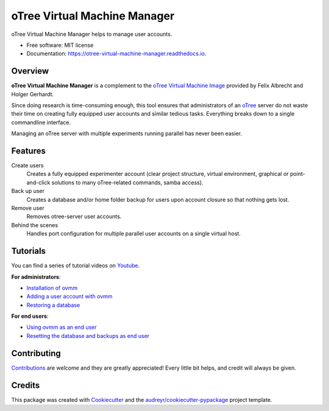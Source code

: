 =============================
oTree Virtual Machine Manager
=============================


.. image:: https://img.shields.io/pypi/v/ovmm.svg
    :target: https://pypi.python.org/pypi/ovmm

.. image:: https://travis-ci.org/tobiasraabe/otree_virtual_machine_manager.svg?branch=master
    :target: https://travis-ci.org/tobiasraabe/otree_virtual_machine_manager

.. image:: https://readthedocs.org/projects/otree-virtual-machine-manager/badge/?version=latest
    :target: https://otree-virtual-machine-manager.readthedocs.io/en/latest/?badge=latest
    :alt: Documentation Status

.. image:: https://pyup.io/repos/github/tobiasraabe/otree_virtual_machine_manager/shield.svg
    :target: https://pyup.io/repos/github/tobiasraabe/otree_virtual_machine_manager/
    :alt: Updates


oTree Virtual Machine Manager helps to manage user accounts.


* Free software: MIT license
* Documentation: https://otree-virtual-machine-manager.readthedocs.io.


Overview
--------

**oTree Virtual Machine Manager** is a complement to the
`oTree Virtual Machine Image`_ provided by Felix Albrecht and
Holger Gerhardt.

.. _oTree Virtual Machine Image: https://uni-bonn.sciebo.de/index.php/s/0W9NFn2WfFSidx6

Since doing research is time-consuming enough, this tool ensures that
administrators of an `oTree`_ server do not waste their time on creating fully
equipped user accounts and similar tedious tasks. Everything breaks down to
a single commandline interface.

.. _oTree: http://www.otree.org

Managing an oTree server with multiple experiments running parallel has never
been easier.


Features
--------

Create users
    Creates a fully equipped experimenter account (clear project structure,
    virtual environment, graphical or point-and-click solutions to many
    oTree-related commands, samba access).
Back up user
    Creates a database and/or home folder backup for users upon account
    closure so that nothing gets lost.
Remove user
    Removes otree-server user accounts.
Behind the scenes
    Handles port configuration for multiple parallel user accounts on a
    single virtual host.


Tutorials
---------

You can find a series of tutorial videos on `Youtube`_.

.. _Youtube: https://www.youtube.com/playlist?list=PLLsWdtzzDdAS3c7mQi6DmlPTV4Kiw-sqB

**For administrators**:

- `Installation of ovmm`_
- `Adding a user account with ovmm`_
- `Restoring a database`_

.. _Installation of ovmm: https://youtu.be/CVh-BO2u-ak?list=PLLsWdtzzDdAS3c7mQi6DmlPTV4Kiw-sqB
.. _Adding a user account with ovmm: https://youtu.be/9hC9an9jtYc?list=PLLsWdtzzDdAS3c7mQi6DmlPTV4Kiw-sqB
.. _Restoring a database: https://youtu.be/bKkgbmnaJvk?list=PLLsWdtzzDdAS3c7mQi6DmlPTV4Kiw-sqB

**For end users**:

- `Using ovmm as an end user`_
- `Resetting the database and backups as end user`_

.. _Using ovmm as an end user: https://youtu.be/IfGKPigrOew?list=PLLsWdtzzDdAS3c7mQi6DmlPTV4Kiw-sqB
.. _Resetting the database and backups as end user: https://youtu.be/p3VmxNWIO0k?list=PLLsWdtzzDdAS3c7mQi6DmlPTV4Kiw-sqB



Contributing
------------

`Contributions`_ are welcome and they are greatly appreciated! Every little
bit helps, and credit will always be given.

.. _Contributions: https://otree-virtual-machine-manager.readthedocs.io/en/latest/contributing.html#contributing


Credits
-------

This package was created with Cookiecutter_ and the
`audreyr/cookiecutter-pypackage`_ project template.

.. _Cookiecutter: https://github.com/audreyr/cookiecutter
.. _`audreyr/cookiecutter-pypackage`: https://github.com/audreyr/cookiecutter-pypackage

